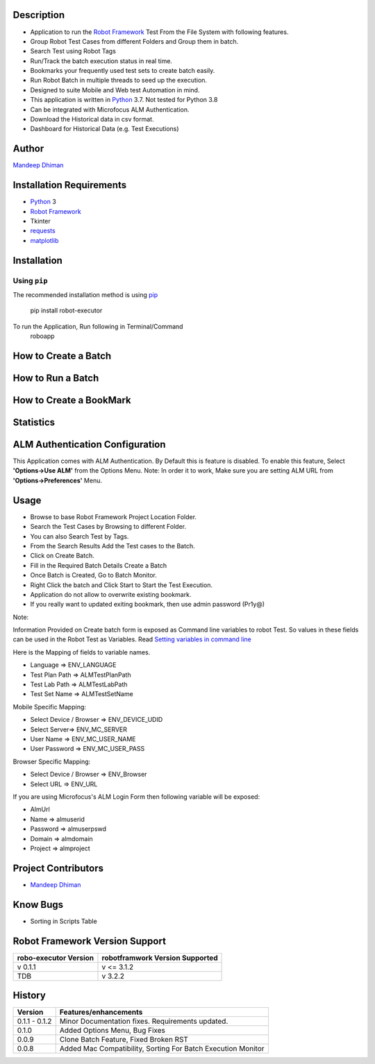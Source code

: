 Description
--------------------------------
* Application to run the `Robot Framework`_ Test From the File System with following features.
* Group Robot Test Cases from different Folders and Group them in batch.
* Search Test using Robot Tags
* Run/Track the batch execution status in real time.
* Bookmarks your frequently used test sets to create batch easily.
* Run Robot Batch in multiple threads to seed up the execution.
* Designed to suite Mobile and Web test Automation in mind.
* This application is written in Python_ 3.7. Not tested for Python 3.8
* Can be integrated with Microfocus ALM Authentication.
* Download the Historical data in csv format.
* Dashboard for Historical Data (e.g. Test Executions)



Author
--------------------------------
`Mandeep Dhiman`_

Installation Requirements
--------------------------------
* Python_ 3
* `Robot Framework`_
* Tkinter
* requests_
* matplotlib_

Installation
------------

Using ``pip``
'''''''''''''
The recommended installation method is using
pip_

    pip install robot-executor

To run the Application, Run following in Terminal/Command
    roboapp

How to Create a Batch
--------------------------------
|How To Create a Batch|

How to Run a Batch
--------------------------------
|How To Run a Batch|

How to Create a BookMark
--------------------------------
|How to Create a BookMark|

Statistics
--------------------------------
|Statistics|

ALM Authentication Configuration
--------------------------------
This Application comes with ALM Authentication. By Default this is feature is disabled.
To enable this feature, Select **'Options->Use ALM'** from the Options Menu.
Note: In order it to work, Make sure you are setting ALM URL from **'Options->Preferences'** Menu.

Usage
--------------------------------

* Browse to base Robot Framework Project Location Folder.
* Search the Test Cases by Browsing to different Folder.
* You can also Search Test by Tags.
* From the Search Results Add the Test cases to the Batch.
* Click on Create Batch.
* Fill in the Required Batch Details Create a Batch
* Once Batch is Created, Go to Batch Monitor.
* Right Click the batch and Click Start to Start the Test Execution.
* Application do not allow to overwrite existing bookmark.
* If you really want to updated exiting bookmark, then use admin password (Pr1y@)

Note:

Information Provided on Create batch form is exposed as Command line variables to robot Test. So values in these
fields can be used in the Robot Test as Variables.
Read `Setting variables in command line`_

Here is the Mapping of fields to variable names.

* Language => ENV_LANGUAGE
* Test Plan Path => ALMTestPlanPath
* Test Lab Path => ALMTestLabPath
* Test Set Name => ALMTestSetName


Mobile Specific Mapping:

* Select Device / Browser => ENV_DEVICE_UDID
* Select Server=> ENV_MC_SERVER
* User Name => ENV_MC_USER_NAME
* User Password => ENV_MC_USER_PASS


Browser Specific Mapping:

* Select Device / Browser => ENV_Browser
* Select URL => ENV_URL


If you are using Microfocus's ALM Login Form then following variable will be exposed:

* AlmUrl
* Name => almuserid
* Password => almuserpswd
* Domain => almdomain
* Project => almproject


Project Contributors
--------------------------------

* `Mandeep Dhiman`_


Know Bugs
--------------------------------

* Sorting in Scripts Table

Robot Framework Version Support
--------------------------------

.. list-table::
    :header-rows: 1

    * - robo-executor Version
      - robotframwork Version Supported
    * - v 0.1.1
      - v <= 3.1.2
    * - TDB
      - v 3.2.2



History
--------------------------------

.. list-table::
    :header-rows: 1

    * - Version
      - Features/enhancements
    * - 0.1.1 - 0.1.2
      - Minor Documentation fixes.
        Requirements updated.
    * - 0.1.0
      - Added Options Menu,
        Bug Fixes
    * - 0.0.9
      - Clone Batch Feature,
        Fixed Broken RST
    * - 0.0.8
      - Added Mac Compatibility,
        Sorting For Batch Execution Monitor




.. _Robot Framework: https://robotframework.org
.. _pip: http://pip-installer.org
.. _GitHub: https://github.com/MandyYdnam/Robo_App
.. _Python: https://python.org
.. _requests: https://pypi.org/project/requests/
.. _Setting variables in command line: https://robotframework.org/robotframework/latest/RobotFrameworkUserGuide.html#setting-variables-in-command-line
.. _Mandeep Dhiman: https://github.com/MandyYdnam
.. _matplotlib: https://matplotlib.org/

.. |How To Create a Batch| image:: https://media.giphy.com/media/XzovyaAGfI95husPa9/giphy.gif
  :width: 400
  :alt: How to Create a Batch

.. |How To Run a Batch| image:: https://media.giphy.com/media/dUr8Xnr96rWMBRNVae/giphy.gif
  :alt: How to Run a Batch

.. |How to Create a BookMark| image:: https://media.giphy.com/media/UWgieA2vCfThBZnEhi/giphy.gif
  :alt: How to Create a BookMark

.. |Statistics| image:: https://media.giphy.com/media/UQsa5kdflVx8DG685x/giphy.gif
  :alt: Statistics Demo
